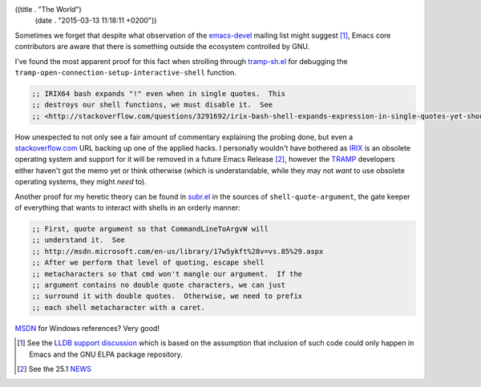 ((title . "The World")
 (date . "2015-03-13 11:18:11 +0200"))

Sometimes we forget that despite what observation of the emacs-devel_
mailing list might suggest [1]_, Emacs core contributors are aware
that there is something outside the ecosystem controlled by GNU.

I've found the most apparent proof for this fact when strolling
through tramp-sh.el_ for debugging the
``tramp-open-connection-setup-interactive-shell`` function.

.. code:: elisp

    ;; IRIX64 bash expands "!" even when in single quotes.  This
    ;; destroys our shell functions, we must disable it.  See
    ;; <http://stackoverflow.com/questions/3291692/irix-bash-shell-expands-expression-in-single-quotes-yet-shouldnt>.

How unexpected to not only see a fair amount of commentary explaining
the probing done, but even a stackoverflow.com_ URL backing up one of
the applied hacks.  I personally wouldn't have bothered as IRIX_ is an
obsolete operating system and support for it will be removed in a
future Emacs Release [2]_, however the TRAMP_ developers either
haven't got the memo yet or think otherwise (which is understandable,
while they may not *want* to use obsolete operating systems, they
might *need* to).

Another proof for my heretic theory can be found in subr.el_ in the
sources of ``shell-quote-argument``, the gate keeper of everything that
wants to interact with shells in an orderly manner:

.. code:: elisp

    ;; First, quote argument so that CommandLineToArgvW will
    ;; understand it.  See
    ;; http://msdn.microsoft.com/en-us/library/17w5ykft%28v=vs.85%29.aspx
    ;; After we perform that level of quoting, escape shell
    ;; metacharacters so that cmd won't mangle our argument.  If the
    ;; argument contains no double quote characters, we can just
    ;; surround it with double quotes.  Otherwise, we need to prefix
    ;; each shell metacharacter with a caret.

MSDN_ for Windows references?  Very good!

.. [1] See the `LLDB support discussion`_ which is based on the
       assumption that inclusion of such code could only happen in
       Emacs and the GNU ELPA package repository.
.. [2] See the 25.1 NEWS_

.. _emacs-devel: http://lists.gnu.org/archive/html/emacs-devel/
.. _tramp-sh.el: http://git.savannah.gnu.org/cgit/emacs.git/tree/lisp/net/tramp-sh.el?id=b91eafe31a524b391d5cec079cf8f36c2f9d5f30#n4109
.. _stackoverflow.com: http://stackoverflow.com/
.. _IRIX: https://en.wikipedia.org/wiki/IRIX
.. _TRAMP: https://www.gnu.org/software/tramp/
.. _subr.el: http://git.savannah.gnu.org/cgit/emacs.git/tree/lisp/subr.el?id=b91eafe31a524b391d5cec079cf8f36c2f9d5f30#n2663
.. _MSDN: https://msdn.microsoft.com/en-US/
.. _LLDB support discussion: http://lists.gnu.org/archive/html/emacs-devel/2015-02/msg00360.html
.. _NEWS: http://git.savannah.gnu.org/cgit/emacs.git/tree/etc/NEWS?id=b91eafe31a524b391d5cec079cf8f36c2f9d5f30#n32
